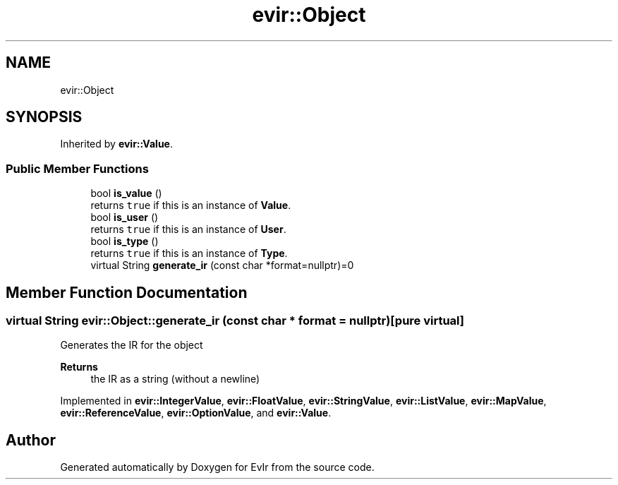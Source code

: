 .TH "evir::Object" 3 "Tue Apr 12 2022" "Version 0.0.1" "EvIr" \" -*- nroff -*-
.ad l
.nh
.SH NAME
evir::Object
.SH SYNOPSIS
.br
.PP
.PP
Inherited by \fBevir::Value\fP\&.
.SS "Public Member Functions"

.in +1c
.ti -1c
.RI "bool \fBis_value\fP ()"
.br
.RI "returns \fCtrue\fP if this is an instance of \fBValue\fP\&. "
.ti -1c
.RI "bool \fBis_user\fP ()"
.br
.RI "returns \fCtrue\fP if this is an instance of \fBUser\fP\&. "
.ti -1c
.RI "bool \fBis_type\fP ()"
.br
.RI "returns \fCtrue\fP if this is an instance of \fBType\fP\&. "
.ti -1c
.RI "virtual String \fBgenerate_ir\fP (const char *format=nullptr)=0"
.br
.in -1c
.SH "Member Function Documentation"
.PP 
.SS "virtual String evir::Object::generate_ir (const char * format = \fCnullptr\fP)\fC [pure virtual]\fP"
Generates the IR for the object 
.PP
\fBReturns\fP
.RS 4
the IR as a string (without a newline) 
.RE
.PP

.PP
Implemented in \fBevir::IntegerValue\fP, \fBevir::FloatValue\fP, \fBevir::StringValue\fP, \fBevir::ListValue\fP, \fBevir::MapValue\fP, \fBevir::ReferenceValue\fP, \fBevir::OptionValue\fP, and \fBevir::Value\fP\&.

.SH "Author"
.PP 
Generated automatically by Doxygen for EvIr from the source code\&.
